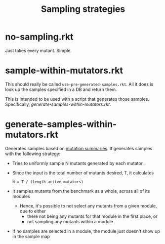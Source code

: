#+TITLE: Sampling strategies

* no-sampling.rkt
Just takes every mutant. Simple.

* sample-within-mutators.rkt
This should really be called =use-pre-generated-samples.rkt=. All it does is look up the samples specified in a DB and return them.

This is intended to be used with a script that generates those samples.
Specifically, [[*generate-samples-within-mutators.rkt][generate-samples-within-mutators.rkt]].

* generate-samples-within-mutators.rkt
Generates samples based on [[file:../..//mutation-analysis/readme.org::*summarize-mutation-analyses.rkt][mutation summaries]].
It generates samples with the following strategy:

- Tries to uniformly sample N mutants generated by each mutator.
- Since the input is the total number of mutants desired, T, it calculates
  : N = T / (length active-mutators)
- It samples mutants from the benchmark as a whole, across all of its modules
  + Hence, it's possible to not select any mutants from a given module, due to either
    * there not being any mutants for that module in the first place, or
    * not sampling any mutants within a module
- If no samples are selected in a module, the module just doesn't show up in the sample map
